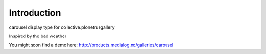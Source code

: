 Introduction
============

carousel display type for collective.plonetruegallery

Inspired by the bad weather

You might soon find a demo here: http://products.medialog.no/galleries/carousel